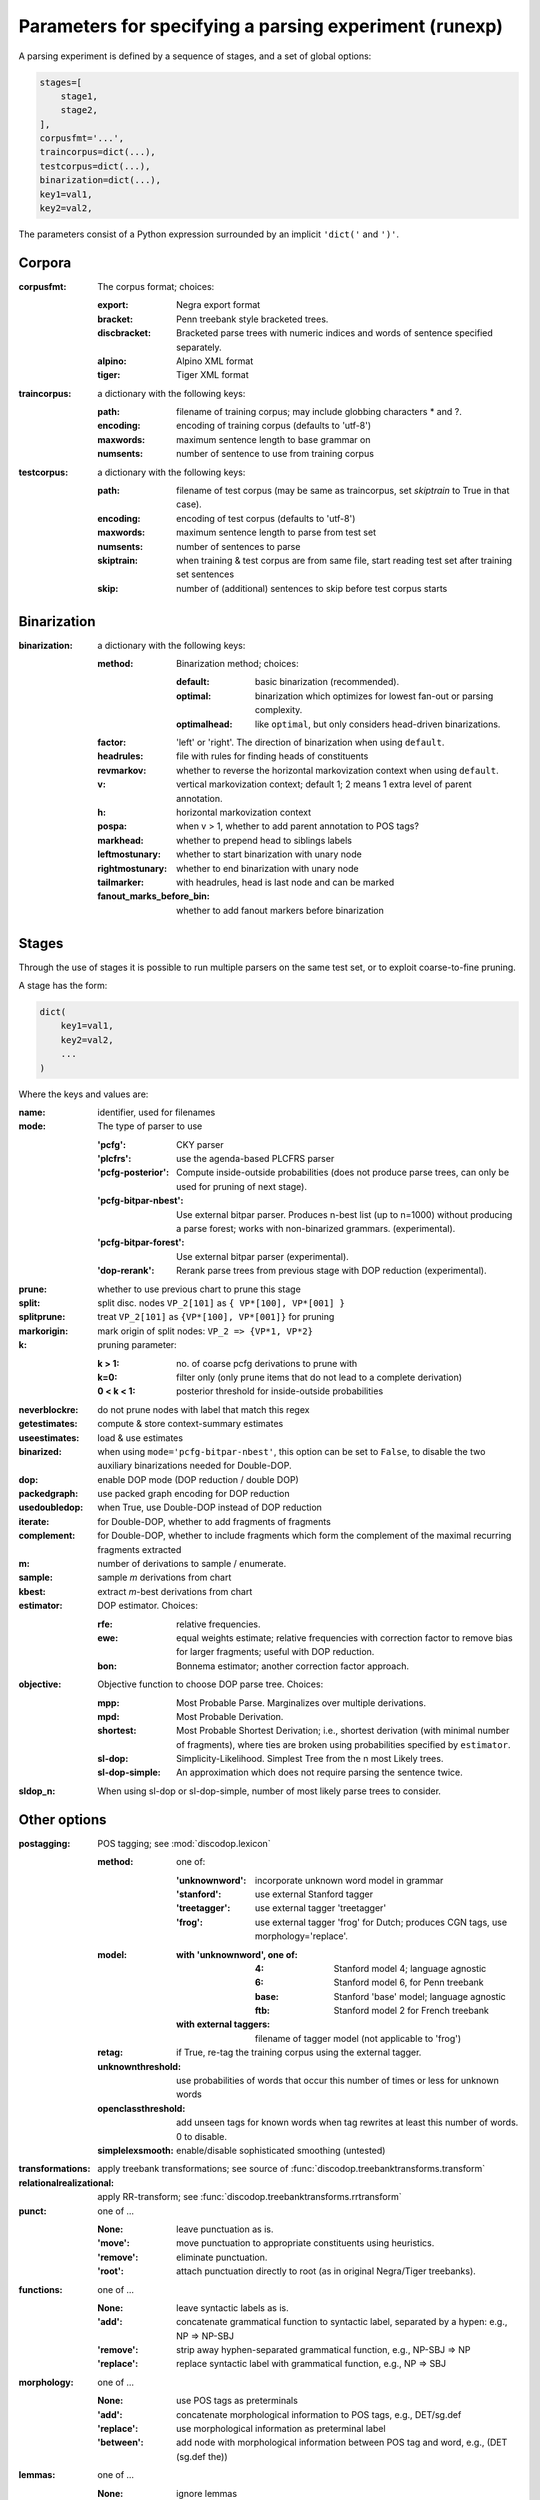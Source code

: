 .. _params:

Parameters for specifying a parsing experiment (runexp)
=======================================================

A parsing experiment is defined by a sequence of stages, and a set of
global options:

.. code-block:: python

    stages=[
        stage1,
        stage2,
    ],
    corpusfmt='...',
    traincorpus=dict(...),
    testcorpus=dict(...),
    binarization=dict(...),
    key1=val1,
    key2=val2,

The parameters consist of a Python expression surrounded by an implicit
``'dict('`` and ``')'``.

Corpora
-------

:corpusfmt: The corpus format; choices:

    :export: Negra export format
    :bracket: Penn treebank style bracketed trees.
    :discbracket: Bracketed parse trees with numeric indices and words of
        sentence specified separately.
    :alpino: Alpino XML format
    :tiger: Tiger XML format
:traincorpus: a dictionary with the following keys:

    :path: filename of training corpus; may include globbing characters \* and ?.
    :encoding: encoding of training corpus (defaults to 'utf-8')
    :maxwords: maximum sentence length to base grammar on
    :numsents: number of sentence to use from training corpus
:testcorpus: a dictionary with the following keys:

    :path: filename of test corpus (may be same as traincorpus, set
        `skiptrain` to True in that case).
    :encoding: encoding of test corpus (defaults to 'utf-8')
    :maxwords: maximum sentence length to parse from test set
    :numsents: number of sentences to parse
    :skiptrain: when training & test corpus are from same file, start reading
        test set after training set sentences
    :skip: number of (additional) sentences to skip before test corpus starts

Binarization
------------
:binarization: a dictionary with the following keys:

    :method: Binarization method; choices:

        :default: basic binarization (recommended).
        :optimal: binarization which optimizes for lowest fan-out or parsing complexity.
        :optimalhead: like ``optimal``, but only considers head-driven binarizations.
    :factor: 'left' or 'right'. The direction of binarization when using ``default``.
    :headrules: file with rules for finding heads of constituents
    :revmarkov: whether to reverse the horizontal markovization context when using ``default``.
    :v: vertical markovization context; default 1; 2 means 1 extra level of parent annotation.
    :h: horizontal markovization context
    :pospa: when v > 1, whether to add parent annotation to POS tags?
    :markhead: whether to prepend head to siblings labels
    :leftmostunary: whether to start binarization with unary node
    :rightmostunary: whether to end binarization with unary node
    :tailmarker: with headrules, head is last node and can be marked
    :fanout_marks_before_bin: whether to add fanout markers before binarization


Stages
------

Through the use of stages it is possible to run multiple parsers on the
same test set, or to exploit coarse-to-fine pruning.

A stage has the form:

.. code-block:: python

    dict(
        key1=val1,
        key2=val2,
        ...
    )

Where the keys and values are:

:name: identifier, used for filenames
:mode: The type of parser to use

    :'pcfg': CKY parser
    :'plcfrs': use the agenda-based PLCFRS parser
    :'pcfg-posterior': Compute inside-outside probabilities (does not produce
        parse trees, can only be used for pruning of next stage).
    :'pcfg-bitpar-nbest': Use external bitpar parser. Produces n-best list
        (up to n=1000) without producing a parse forest; works with
        non-binarized grammars. (experimental).
    :'pcfg-bitpar-forest': Use external bitpar parser (experimental).
    :'dop-rerank': Rerank parse trees from previous stage with DOP reduction (experimental).
:prune: whether to use previous chart to prune this stage
:split: split disc. nodes ``VP_2[101]`` as ``{ VP*[100], VP*[001] }``
:splitprune: treat ``VP_2[101]`` as ``{VP*[100], VP*[001]}`` for pruning
:markorigin: mark origin of split nodes: ``VP_2 => {VP*1, VP*2}``
:k: pruning parameter:

    :k > 1: no. of coarse pcfg derivations to prune with
    :k=0: filter only (only prune items that do not lead to a complete derivation)
    :0 < k < 1: posterior threshold for inside-outside probabilities
:neverblockre: do not prune nodes with label that match this regex
:getestimates: compute & store context-summary estimates
:useestimates: load & use estimates
:binarized: when using ``mode='pcfg-bitpar-nbest'``, this option can be set to
    ``False``, to disable the two auxiliary binarizations needed for Double-DOP.
:dop: enable DOP mode (DOP reduction / double DOP)
:packedgraph: use packed graph encoding for DOP reduction
:usedoubledop: when True, use Double-DOP instead of DOP reduction
:iterate: for Double-DOP, whether to add fragments of fragments
:complement: for Double-DOP, whether to include fragments which
    form the complement of the maximal recurring fragments extracted
:m: number of derivations to sample / enumerate.
:sample: sample *m* derivations from chart
:kbest: extract *m*-best derivations from chart
:estimator: DOP estimator. Choices:

    :rfe: relative frequencies.
    :ewe: equal weights estimate; relative frequencies with correction factor
        to remove bias for larger fragments; useful with DOP reduction.
    :bon: Bonnema estimator; another correction factor approach.
:objective: Objective function to choose DOP parse tree. Choices:

    :mpp: Most Probable Parse. Marginalizes over multiple derivations.
    :mpd: Most Probable Derivation.
    :shortest: Most Probable Shortest Derivation; i.e., shortest derivation
        (with minimal number of fragments), where ties are broken using
        probabilities specified by ``estimator``.
    :sl-dop: Simplicity-Likelihood. Simplest Tree from the n most Likely trees.
    :sl-dop-simple: An approximation which does not require parsing the sentence twice.
:sldop_n: When using sl-dop or sl-dop-simple,
    number of most likely parse trees to consider.

Other options
--------------

:postagging: POS tagging; see :mod:`discodop.lexicon`

    :method: one of:

        :'unknownword': incorporate unknown word model in grammar
        :'stanford': use external Stanford tagger
        :'treetagger': use external tagger 'treetagger'
        :'frog': use external tagger 'frog' for Dutch; produces CGN tags, use morphology='replace'.
    :model:

        :with 'unknownword', one of:
            :4: Stanford model 4; language agnostic
            :6: Stanford model 6, for Penn treebank
            :base: Stanford 'base' model; language agnostic
            :ftb: Stanford model 2 for French treebank
        :with external taggers: filename of tagger model (not applicable to 'frog')
    :retag: if True, re-tag the training corpus using the external tagger.
    :unknownthreshold: use probabilities of words that occur this number of times or less for unknown words
    :openclassthreshold: add unseen tags for known words when tag rewrites
        at least this number of words. 0 to disable.
    :simplelexsmooth: enable/disable sophisticated smoothing (untested)

:transformations: apply treebank transformations;
    see source of :func:`discodop.treebanktransforms.transform`
:relationalrealizational: apply RR-transform; see :func:`discodop.treebanktransforms.rrtransform`
:punct: one of ...

    :None: leave punctuation as is.
    :'move': move punctuation to appropriate constituents using heuristics.
    :'remove': eliminate punctuation.
    :'root': attach punctuation directly to root (as in original Negra/Tiger
        treebanks).
:functions: one of ...

    :None: leave syntactic labels as is.
    :'add': concatenate grammatical function to syntactic label,
        separated by a hypen: e.g., NP => NP-SBJ
    :'remove': strip away hyphen-separated grammatical function,
        e.g., NP-SBJ => NP
    :'replace': replace syntactic label with grammatical function,
        e.g., NP => SBJ
:morphology: one of ...

    :None: use POS tags as preterminals
    :'add': concatenate morphological information to POS tags,
        e.g., DET/sg.def
    :'replace': use morphological information as preterminal label
    :'between': add node with morphological information between
        POS tag and word, e.g., (DET (sg.def the))
:lemmas: one of ...

    :None: ignore lemmas
    :'between': insert lemma as node between POS tag and word.
:removeempty: True or False; whether to remove empty terminals from train, test sets.
:evalparam: EVALB-style parameter file to use for reporting F-scores
:verbosity: control the amount of output to console;
    a logfile ``output.log`` is also kept with a fixed log level of 2.

    :0: silent
    :1: summary report
    :2: per sentence results
    :3: dump derivations/parse trees

:numproc: default 1; increase to use multiple CPUs; None: use all CPUs.

